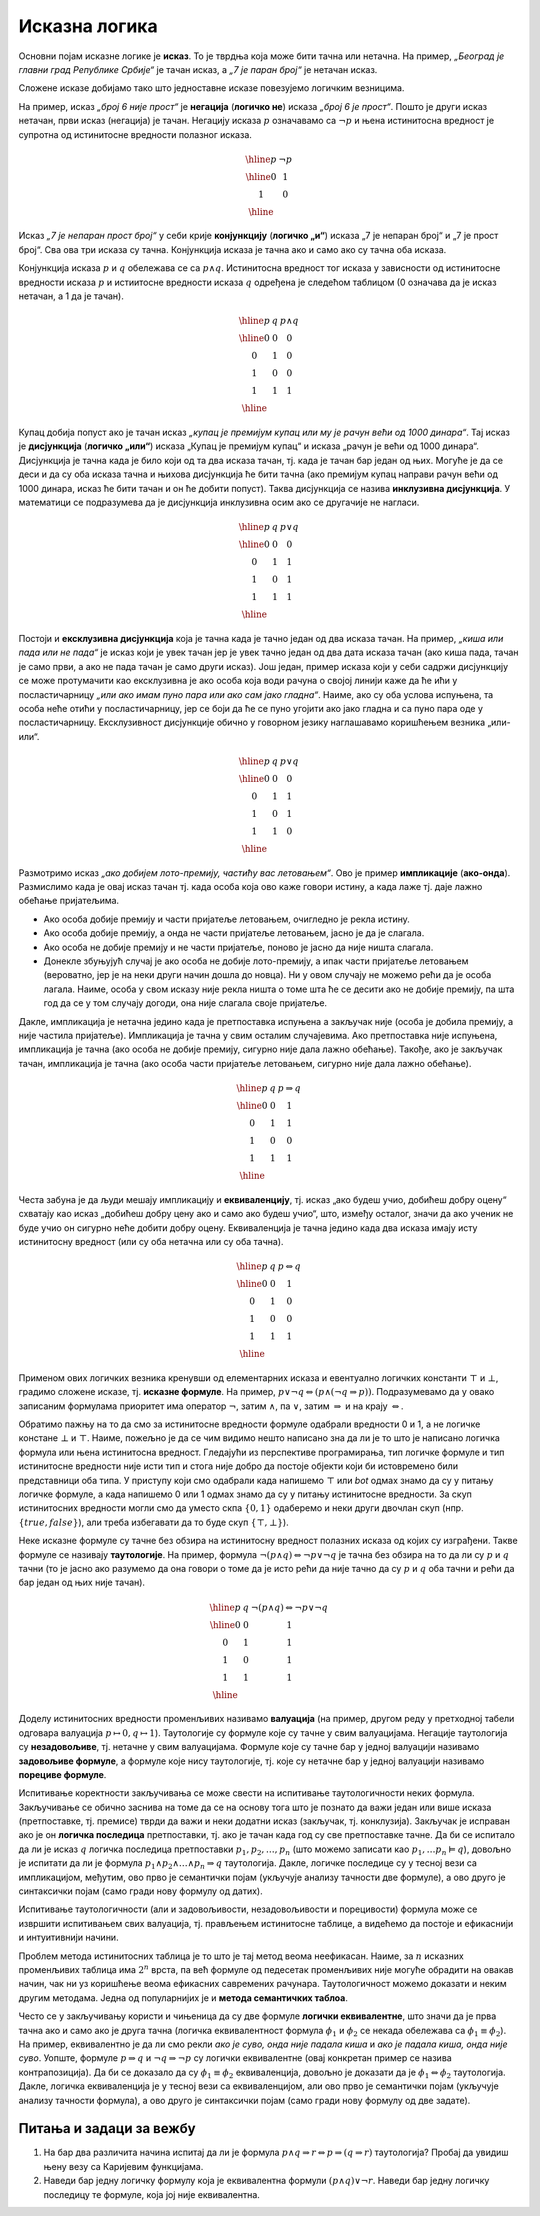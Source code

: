 Исказна логика
==============

Основни појам исказне логике је **исказ**. То је тврдња која може бити
тачна или нетачна. На пример, *„Београд је главни град Републике
Србије“* је тачан исказ, а *„7 је паран број“* је нетачан исказ.

.. infonote::
   
   У реалности постоје и тврдње које могу бити истините у некој мери,
   попут исказа *„напољу је данас топло“*, који зависи од субјективног
   осећаjа, контекста (доба године) и слично. Ми се нећемо бавити
   таквом оценом, већ ћемо разматрати само класичну логику у којој је
   сваки исказ или потпуно тачан или потпуно нетачан.

Сложене исказе добијамо тако што једноставне исказе повезујемо
логичким везницима.

На пример, исказ *„број 6 није прост“* је **негација** (**логичко
не**) исказа *„број 6 је прост“*. Пошто је други исказ нетачан, први
исказ (негација) је тачан. Негацију исказа :math:`p` означавамо са
:math:`\neg p` и њена истинитосна вредност је супротна од истинитосне
вредности полазног исказа.

.. math::

   \begin{array}{|c||c|}
   \hline
   p & \neg p \\
   \hline
   0 & 1 \\
   1 & 0 \\
   \hline
   \end{array}


Исказ *„7 је непаран прост број“* у себи крије **конјункцију**
(**логичко „и“**) исказа „7 је непаран број“ и „7 је прост број“. Сва
ова три исказа су тачна. Конјункција исказа је тачна ако и само ако су
тачна оба исказа.

Конјункција исказа :math:`p` и :math:`q` обележава се са :math:`p
\wedge q`. Истинитосна вредност тог исказа у зависности од истинитосне
вредности исказа :math:`p` и истиитосне вредности исказа :math:`q`
одређена је следећом таблицом (0 означава да је исказ нетачан, а 1 да
је тачан).

.. math::

   \begin{array}{|c|c||c|}
   \hline
   p & q & p \wedge q \\
   \hline
   0 & 0 & 0 \\
   0 & 1 & 0 \\
   1 & 0 & 0 \\
   1 & 1 & 1 \\
   \hline
   \end{array}

Купац добија попуст ако је тачан исказ *„купац је премијум купац или
му је рачун већи од 1000 динара“*. Тај исказ је **дисјункција**
(**логичко „или“**) исказа „Купац је премијум купац“ и исказа „рачун
је већи од 1000 динара“. Дисјункција је тачна када је било који од та
два исказа тачан, тј. када је тачан бар један од њих. Могуће је да се
деси и да су оба исказа тачна и њихова дисјункција ће бити тачна (ако
премијум купац направи рачун већи од 1000 динара, исказ ће бити тачан
и он ће добити попуст). Таква дисјункција се назива **инклузивна
дисјункција**. У математици се подразумева да је дисјункција
инклузивна осим ако се другачије не нагласи.

.. math::

   \begin{array}{|c|c||c|}
   \hline
   p & q & p \vee q \\
   \hline
   0 & 0 & 0 \\
   0 & 1 & 1 \\
   1 & 0 & 1 \\
   1 & 1 & 1 \\
   \hline
   \end{array}


Постоји и **ексклузивна дисјункција** која је тачна када је тачно
један од два исказа тачан. На пример, *„киша или пада или не пада“* је
исказ који је увек тачан јер је увек тачно један од два дата исказа
тачан (ако киша пада, тачан је само први, а ако не пада тачан је само
други исказ). Још један, пример исказа који у себи садржи дисјункцију
се може протумачити као ексклузивна је ако особа која води рачуна о
својој линији каже да ће ићи у посластичарницу *„или ако имам пуно
пара или ако сам јако гладна“*. Наиме, ако су оба услова испуњена, та
особа неће отићи у посластичарницу, јер се боји да ће се пуно угојити
ако јако гладна и са пуно пара оде у посластичарницу. Ексклузивност
дисјункције обично у говорном језику наглашавамо коришћењем везника
„или-или“.

.. math::

   \begin{array}{|c|c||c|}
   \hline
   p & q & p \underline{\vee} q \\
   \hline
   0 & 0 & 0 \\
   0 & 1 & 1 \\
   1 & 0 & 1 \\
   1 & 1 & 0 \\
   \hline
   \end{array}


Размотримо исказ *„ако добијем лото-премију, частићу вас
летовањем“*. Ово је пример **импликације** (**ако-онда**). Размислимо
када је овај исказ тачан тј. када особа која ово каже говори истину, а
када лаже тј. даје лажно обећање пријатељима.

- Ако особа добије премију и части пријатеље летовањем, очигледно је
  рекла истину.
- Ако особа добије премију, а онда не части пријатеље летовањем, јасно
  је да је слагала.
- Ако особа не добије премију и не части пријатеље, поново је јасно да
  није ништа слагала.
- Донекле збуњујућ случај је ако особа не добије лото-премију, а ипак
  части пријатеље летовањем (вероватно, јер је на неки други начин
  дошла до новца). Ни у овом случају не можемо рећи да је особа
  лагала. Наиме, особа у свом исказу није рекла ништа о томе шта ће се
  десити ако не добије премију, па шта год да се у том случају догоди,
  она није слагала своје пријатеље.
  
Дакле, импликација је нетачна једино када је претпоставка испуњена а
закључак није (особа је добила премију, а није частила
пријатеље). Импликација је тачна у свим осталим случајевима. Ако
претпоставка није испуњена, импликација је тачна (ако особа не добије
премију, сигурно није дала лажно обећање). Такође, ако је закључак
тачан, импликација је тачна (ако особа части пријатеље летовањем,
сигурно није дала лажно обећање).
  
.. math::

   \begin{array}{|c|c||c|}
   \hline
   p & q & p \Rightarrow q \\
   \hline
   0 & 0 & 1 \\
   0 & 1 & 1 \\
   1 & 0 & 0 \\
   1 & 1 & 1 \\
   \hline
   \end{array}

Честа забуна је да људи мешају импликацију и **еквиваленцију**,
тј. исказ „ако будеш учио, добићеш добру оцену“ схватају као исказ
„добићеш добру цену ако и само ако будеш учио“, што, између осталог,
значи да ако ученик не буде учио он сигурно неће добити добру
оцену. Еквиваленција је тачна једино када два исказа имају исту
истинитосну вредност (или су оба нетачна или су оба тачна).

.. math::

   \begin{array}{|c|c||c|}
   \hline
   p & q & p \Leftrightarrow q \\
   \hline
   0 & 0 & 1 \\
   0 & 1 & 0 \\
   1 & 0 & 0 \\
   1 & 1 & 1 \\
   \hline
   \end{array}

Применом ових логичких везника кренувши од елементарних исказа и
евентуално логичких константи :math:`\top` и :math:`\bot`, градимо
сложене исказе, тј.  **исказне формуле**. На пример, :math:`p \vee \neg
q \Leftrightarrow (p \wedge (\neg q \Rightarrow p))`. Подразумевамо да
у овако записаним формулама приоритет има оператор :math:`\neg`, затим
:math:`\wedge`, па :math:`\vee`, затим :math:`\Rightarrow` и на крају
:math:`\Leftrightarrow`.

Обратимо пажњу на то да смо за истинитосне вредности формуле одабрали
вредности 0 и 1, а не логичке констане :math:`\bot` и :math:`\top`.
Наиме, пожељно је да се чим видимо нешто написано зна да ли је то што
је написано логичка формула или њена истинитосна вредност. Гледајући
из перспективе програмирања, тип логичке формуле и тип истинитосне
вредности није исти тип и стога није добро да постоје објекти који би
истовремено били представници оба типа. У приступу који смо одабрали
када напишемо :math:`\top` или `\bot` одмах знамо да су у питању
логичке формуле, а када напишемо 0 или 1 одмах знамо да су у питању
истинитосне вредности. За скуп истинитосних вредности могли смо да
уместо скпа :math:`\{0, 1\}` одаберемо и неки други двочлан скуп
(нпр. :math:`\{\mathit{true}, \mathit{false}\}`), али треба избегавати
да то буде скуп :math:`\{\top, \bot\}`).
      
.. infonote::

   **Синтакса** исказне логике дефинише како се граде исправно
   записане формуле. Прецизна дефиниција синтаксе формуле је
   одређена контекстно слободном граматиком:

   .. math::

      \begin{eqnarray*}
      \mathit{formula} &\rightarrow& promenljiva\\
      \mathit{formula} &\rightarrow& \top\\
      \mathit{formula} &\rightarrow& \bot\\
      \mathit{formula} &\rightarrow& \neg \mathit{formula}\\
      \mathit{formula} &\rightarrow& \mathit{formula} \wedge \mathit{formula}\\
      \mathit{formula} &\rightarrow& \mathit{formula} \vee \mathit{formula}\\
      \mathit{formula} &\rightarrow& \mathit{formula} \Rightarrow \mathit{formula}\\
      \mathit{formula} &\rightarrow& \mathit{formula} \Leftrightarrow \mathit{formula}\\
      \mathit{formula} &\rightarrow& (\mathit{formula})
      \end{eqnarray*}

   **Семантика** одређује истинитосну вредност формула. **Валуација**
   :math:`v` је функција која пресликава скуп променљивих у скуп
   :math:`\{0, 1\}` (променљиве које се сликају у 1 су тачне у тој
   валуацији, а оне које се сликају у 0 су нетачне у тој
   валуацији). Вредност формуле :math:`F` у валуацији :math:`v`
   обележавамо са :math:`I_v(F)`. Функцију :math:`I_v` дефинишемо
   рекурзивно, на основу водећег везника у формули.

   - :math:`I_v(\top) = 1`
   - :math:`I_v(\bot) = 0`
   - :math:`I_v(p) = v(p)`
   - :math:`I_v(\neg F) = 1 - I_v(F)`
   - :math:`I_v(F_1 \wedge F_2) = \min{(I_v(F_1), I_v(F_2))}`
   - :math:`I_v(F_1 \vee F_2) = \max{(I_v(F_1), I_v(F_2))}`
   - :math:`I_v(F_1 \Rightarrow F_2) = I_v(\neg F_1 \vee F_2)`
   - :math:`I_v(F_1 \Leftrightarrow F_2) = I_v((F_1 \Rightarrow F_2) \wedge (F_2 \Rightarrow F_1))`

   Кажемо да је формула :math:`F` **тачна у датој валуацији**
   :math:`v` ако и само ако је :math:`I_v(F) = 1`. Ово обележавамо и
   са :math:`v \vDash F`.


Неке исказне формуле су тачне без обзира на истинитосну вредност
полазних исказа од којих су изграђени. Такве формуле се називају
**таутологије**. На пример, формула :math:`\neg (p \wedge q)
\Leftrightarrow \neg p \vee \neg q` је тачна без обзира на то да ли су
:math:`p` и :math:`q` тачни (то је јасно ако разумемо да она говори о
томе да је исто рећи да није тачно да су :math:`p` и :math:`q` оба
тачни и рећи да бар један од њих није тачан).

      
.. math::

   \begin{array}{|c|c||c|}
   \hline
   p & q & \neg (p \wedge q) \Leftrightarrow \neg p \vee \neg q\\
   \hline
   0 & 0 & 1 \\
   0 & 1 & 1 \\
   1 & 0 & 1 \\
   1 & 1 & 1 \\
   \hline
   \end{array}

Доделу истинитосних вредности променљивих називамо **валуација** (на
пример, другом реду у претходној табели одговара валуација
:math:`p\mapsto 0, q\mapsto 1`). Таутологије су формуле које су тачне
у свим валуацијама. Негације таутологија су **незадовољиве**,
тј. нетачне у свим валуацијама. Формуле које су тачне бар у једној
валуацији називамо **задовољиве формуле**, а формуле које нису
таутологије, тј. које су нетачне бар у једној валуацији називамо
**порециве формуле**.

Испитивање коректности закључивања се може свести на испитивање
таутологичности неких формула. Закључивање се обично заснива на томе
да се на основу тога што је познато да важи један или више исказа
(претпоставке, тј. премисе) тврди да важи и неки додатни исказ
(закључак, тј. конклузија). Закључак је исправан ако је он **логичка
последица** претпоставки, тј. ако је тачан када год су све
претпоставке тачне.  Да би се испитало да ли је исказ :math:`q`
логичка последица претпоставки :math:`p_1, p_2, \ldots, p_n` (што
можемо записати као :math:`p_1, \ldots p_n \vDash q`), довољно је
испитати да ли је формула :math:`p_1 \wedge p_2 \wedge \ldots \wedge
p_n \Rightarrow q` таутологија. Дакле, логичке последице су у тесној
вези са импликацијом, међутим, ово прво је семантички појам (укључује
анализу тачности две формуле), а ово друго је синтаксички појам (само
гради нову формулу од датих).

Испитивање таутологичности (али и задовољивости, незадовољивости и
порецивости) формула може се извршити испитивањем свих валуација,
тј. прављењем истинитосне таблице, а видећемо да постоје и ефикаснији
и интуитивнији начини.


.. questionnote::
   
   На пример, претпоставимо да знамо да су искази *„Ако је Цеца
   победила онда је Марија била друга или је Сандра била трећа“* и
   *„Сандра није била трећа“* тачни. Да ли је исправно из њих
   закључити да је исказ *„Ако Марија није била друга, онда Цеца није
   победила“*? Желимо да проверимо да ли је трећи исказ логичка
   последица прва два, тј. да ли је трећи исказ тачан у свим
   валуацијама у којима су прва два тачна. Да би се то проверило
   довољно је проверити да је формула :math:`I_1 \wedge I_2
   \Rightarrow I_3` таутологија, где су са :math:`I_1` и :math:`I_2`
   означени полазни искази, а са :math:`I_3` исказ за који проверавамо
   да ли је њихова логичка последица. Ако са :math:`p` означимо исказ
   *„Цеца је победила“*, са :math:`q` исказ „Марија је била друга“ и
   са :math:`r` исказ *„Сандра је била трећа“*, добијамо формулу:

   .. math::

      (p \Rightarrow q \vee r) \wedge (\neg r) \Rightarrow (\neg q \Rightarrow \neg p)

   Ова формула јесте таутологија, што доказујемо следећом истинитосном
   таблицом:

   .. math::

      \begin{array}{ccccccccccccccccccc}
      (p & \Rightarrow &q  & \vee& r) &\wedge& (\neg &r) &\Rightarrow &(\neg &q  &\Rightarrow &\neg &p)\\
      \hline
      {\bf 0}  & 1   & {\bf 0} & 0 & {\bf 0}  & 1    & 1     & 0 & 1          & 1    & 0 & 1          & 1  & 0\\
      {\bf 0}  & 1   & {\bf 0} & 1 & {\bf 1}  & 0    & 0     & 1 & 1          & 1    & 0 & 1          & 1  & 0\\
      {\bf 0}  & 1   & {\bf 1} & 1 & {\bf 0}  & 1    & 1     & 0 & 1          & 0    & 1 & 1          & 1  & 0\\
      {\bf 0}  & 1   & {\bf 1} & 1 & {\bf 1}  & 0    & 0     & 1 & 1          & 0    & 1 & 1          & 1  & 0\\
      {\bf 1}  & 0   & {\bf 0} & 0 & {\bf 0}  & 0    & 1     & 0 & 1          & 1    & 0 & 0          & 0  & 1\\
      {\bf 1}  & 1   & {\bf 0} & 1 & {\bf 1}  & 0    & 0     & 1 & 1          & 1    & 0 & 0          & 0  & 1\\
      {\bf 1}  & 1   & {\bf 1} & 1 & {\bf 0}  & 1    & 1     & 0 & 1          & 0    & 1 & 1          & 0  & 1\\
      {\bf 1}  & 1   & {\bf 1} & 1 & {\bf 1}  & 0    & 0     & 1 & 1          & 0    & 1 & 1          & 0  & 1\\
      \end{array}   

   Приметимо да смо у претходној истинитосној таблици вредности
   променљивих писали испод њиховог назива, док смо испод сваког
   везника писали истинитосну вредност потформуле којој је тај везник
   водећи везник. Водећи везник у целој формули је импликација која
   повезује конјункцију прва два исказа и трећи исказ, па је
   истинитосна вредност целе формуле исписана испод тог
   везника. Видимо да су у тој колони све јединице, што значи да је
   формула увек тачна, без обзира на истинитосне вредности исказа
   :math:`p`, :math:`q` и :math:`r` и да је таутологија.
   
Проблем метода истинитосних таблица је то што је тај метод веома
неефикасан. Наиме, за :math:`n` исказних променљивих таблица има
:math:`2^n` врста, па већ формуле од педесетак променљивих није могуће
обрадити на овакав начин, чак ни уз коришћење веома ефикасних
савремених рачунара. Таутологичност можемо доказати и неким другим
методама. Једна од популарнијих је и **метода семантичких таблоа**.

.. questionnote::

   Покушавамо да пронађемо валуацију :math:`v` у којој ће цела формула
   бити нетачна, тј.

   .. math::

      I_v\left((p \Rightarrow q \vee r) \wedge (\neg r) \Rightarrow (\neg q \Rightarrow \neg p)\right) = 0
      
   Пошто је у питању импликација, она ће бити нетачна ако и само ако
   су обе премисе тачне, а закључак нетачан. Дакле, потребно је да
   нађемо валуацију у којој важи:

   .. math::

      I_v\left(p \Rightarrow q \vee r\right) = 1\\
      I_v\left(\neg r\right) = 1\\
      I_v\left(\neg q \Rightarrow \neg p\right) = 0
      
   Пошто формула :math:`\neg r` мора бити тачна, у нашој траженој
   валуацији исказ :math:`r` мора бити нетачан, а пошто импликација
   :math:`\neg q \Rightarrow \neg p` мора бити нетачна, њена премиса
   мора бити тачна, а закључак нетачан. Тако долазимо до следећих
   услова:


   .. math::

      I_v\left(p \Rightarrow q \vee r\right) = 1\\
      I_v\left(r\right) = 0\\
      I_v\left(\neg q\right) = 1\\
      I_v\left(\neg p\right) = 0

   Пошто формула :math:`\neg q` мора бити тачна, исказ :math:`q` мора
   бити нетачан, а пошто формула :math:`\neg p` мора бити нетачна,
   исказ :math:`p` мора бити тачан.
      
   .. math::

      I_v\left(p \Rightarrow q \vee r\right) = 1\\
      I_v\left(r\right) = 0\\
      I_v\left(q\right) = 0\\
      I_v\left(p\right) = 1

   Међутим, ови услови су заједно неодрживи. Да би импликација
   :math:`p \Rightarrow q \vee r` била тачна, потребно је или да је
   њена претпоставка :math:`p` нетачна или да је њен закључак :math:`q
   \vee r` тачан. Наш табло се зато грана на две могућности:

   - Прва могућност је да важи :math:`I_v(p)=0`, међутим, то се коси са
     условом :math:`I_v(p)=1` који је раније изведен.

   - Друга могућност је да важи :math:`I_v(q \vee r)=1`. Да би ова
     импликација била тачна треба да важи или :math:`I_v(q)=1` или да важи
     :math:`I_v(r)=1`. Наш табло се зато поново грана на две могућности,
     међутим, лако се види да су обе неодрживе.

     - Ако важи :math:`I_v(q)=1`, тада није могуће да важи и
       :math:`I_v(q)=0`, што је услов који смо већ раније извели.
               
     - Ако важи :math:`I_v(r)=1`, тада није могуће да важи и
       :math:`I_v(r)=0`, што је услов који смо већ раније извели.

   Дакле, све гране нашег таблоа су контрадикторне и није могуће
   пронаћи валуацију у којој би наша формула била нетачна.

Често се у закључивању користи и чињеница да су две формуле **логички
еквивалентне**, што значи да је прва тачна ако и само ако је друга
тачна (логичка еквивалентност формула :math:`\phi_1` и :math:`\phi_2`
се некада обележава са :math:`\phi_1 \equiv \phi_2`). На пример,
еквивалентно је да ли смо рекли *ако је суво, онда није падала киша* и
*ако је падала киша, онда није суво*. Уопште, формуле :math:`p
\Rightarrow q` и :math:`\neg q \Rightarrow \neg p` су логички
еквивалентне (овај конкретан пример се назива контрапозиција).  Да би
се доказало да су :math:`\phi_1 \equiv \phi_2` еквиваленција, довољно
је доказати да је :math:`\phi_1 \Leftrightarrow \phi_2` таутологија.
Дакле, логичка еквиваленција је у тесној вези са еквиваленцијом, али
ово прво је семантички појам (укључује анализу тачности формула), а
ово друго је синтаксички појам (само гради нову формулу од две
задате).


Питања и задаци за вежбу
------------------------

1. На бар два различита начина испитај да ли је формула
   :math:`p \wedge q \Rightarrow r \Leftrightarrow p \Rightarrow (q \Rightarrow r)`
   таутологија? Пробај да увидиш њену везу са Каријевим функцијама.

2. Наведи бар једну логичку формулу која је еквивалентна формули :math:`(p \wedge q) \vee \neg r`.
   Наведи бар једну логичку последицу те формуле, која јој није еквивалентна.
